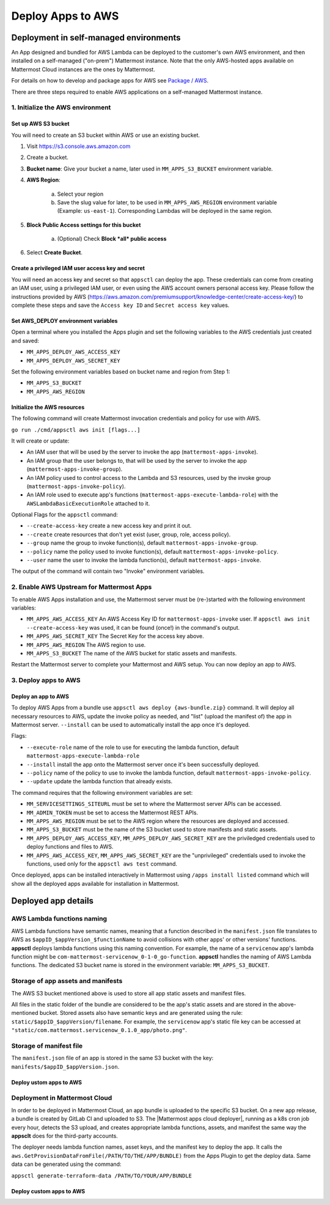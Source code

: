 Deploy Apps to AWS
==================

Deployment in self-managed environments
---------------------------------------

An App designed and bundled for AWS Lambda can be deployed to the customer's own
AWS environment, and then installed on a self-managed ("on-prem") Mattermost
instance. Note that the only AWS-hosted apps available on Mattermost Cloud instances are the ones by Mattermost.

For details on how to develop and package apps for AWS see `Package / AWS <package-aws.html>`_.

There are three steps required to enable AWS applications on a self-managed Mattermost instance.

1. Initialize the AWS environment
~~~~~~~~~~~~~~~~~~~~~~~~~~~~~~~~~

Set up AWS S3 bucket
^^^^^^^^^^^^^^^^^^^^

You will need to create an S3 bucket within AWS or use an existing bucket.

1. Visit https://s3.console.aws.amazon.com
2. Create a bucket.
3. **Bucket name**: Give your bucket a name, later used in ``MM_APPS_S3_BUCKET`` environment variable.
4. **AWS Region**:

    a. Select your region
    b. Save the slug value for later, to be used in ``MM_APPS_AWS_REGION`` environment variable (Example: ``us-east-1``). Corresponding Lambdas will be deployed in the same region.

5. **Block Public Access settings for this bucket**

    a. (Optional) Check **Block *all* public access**

6. Select **Create Bucket**.

Create a privileged IAM user access key and secret
^^^^^^^^^^^^^^^^^^^^^^^^^^^^^^^^^^^^^^^^^^^^^^^^^^

You will need an access key and secret so that ``appsctl`` can deploy the app. These credentials can come from creating an IAM user, using a privileged IAM user, or even using the AWS account owners personal access key. Please follow the instructions provided by AWS (https://aws.amazon.com/premiumsupport/knowledge-center/create-access-key/) to complete these steps and save the ``Access key ID`` and ``Secret access key`` values.

Set AWS_DEPLOY environment variables
^^^^^^^^^^^^^^^^^^^^^^^^^^^^^^^^^^^^^

Open a terminal where you installed the Apps plugin and set the following variables to the AWS credentials just created and saved:

- ``MM_APPS_DEPLOY_AWS_ACCESS_KEY``
- ``MM_APPS_DEPLOY_AWS_SECRET_KEY``

Set the following environment variables based on bucket name and region from Step 1:

- ``MM_APPS_S3_BUCKET``
- ``MM_APPS_AWS_REGION``

Initialize the AWS resources
^^^^^^^^^^^^^^^^^^^^^^^^^^^^

The following command will create Mattermost invocation credentials and policy for use with AWS.

``go run ./cmd/appsctl aws init [flags...]``

It will create or update:

- An IAM user that will be used by the server to invoke the app (``mattermost-apps-invoke``).
- An IAM group that the user belongs to, that will be used by the server to invoke the app (``mattermost-apps-invoke-group``).
- An IAM policy used to control access to the Lambda and S3 resources, used by the invoke group (``mattermost-apps-invoke-policy``).
- An IAM role used to execute app's functions (``mattermost-apps-execute-lambda-role``) with the ``AWSLambdaBasicExecutionRole`` attached to it.

Optional Flags for the ``appsctl`` command:

- ``--create-access-key`` create a new access key and print it out.
- ``--create`` create resources that don't yet exist (user, group, role, access policy).
- ``--group`` name the group to invoke function(s), default ``mattermost-apps-invoke-group``.
- ``--policy`` name the policy used to invoke function(s), default ``mattermost-apps-invoke-policy``.
- ``--user`` name the user to invoke the lambda function(s), default ``mattermost-apps-invoke``.

The output of the command will contain two "Invoke" environment variables.

2. Enable AWS Upstream for Mattermost Apps
~~~~~~~~~~~~~~~~~~~~~~~~~~~~~~~~~~~~~~~~~~

To enable AWS Apps installation and use, the Mattermost server must be (re-)started with the following environment variables:

- ``MM_APPS_AWS_ACCESS_KEY`` An AWS Access Key ID for ``mattermost-apps-invoke`` user. If ``appsctl aws init --create-access-key`` was used, it can be found (once!) in the command's output.
- ``MM_APPS_AWS_SECRET_KEY`` The Secret Key for the access key above.
- ``MM_APPS_AWS_REGION`` The AWS region to use.
- ``MM_APPS_S3_BUCKET`` The name of the AWS bucket for static assets and manifests.

Restart the Mattermost server to complete your Mattermost and AWS setup. You can now deploy an app to AWS.

3. Deploy apps to AWS
~~~~~~~~~~~~~~~~~~~~~

Deploy an app to AWS
^^^^^^^^^^^^^^^^^^^^

To deploy AWS Apps from a bundle use ``appsctl aws deploy {aws-bundle.zip}`` command. It will deploy all necessary resources to AWS, update the invoke policy as needed, and "list" (upload the manifest of) the app in Mattermost server. ``--install`` can be used to automatically install the app once it's deployed.

Flags:

- ``--execute-role`` name of the role to use for executing the lambda function, default ``mattermost-apps-execute-lambda-role``
- ``--install`` install the app onto the Mattermost server once it's been successfully deployed.
- ``--policy`` name of the policy to use to invoke the lambda function, default ``mattermost-apps-invoke-policy``.
- ``--update`` update the lambda function that already exists.

The command requires that the following environment variables are set:

- ``MM_SERVICESETTINGS_SITEURL`` must be set to where the Mattermost server APIs can be accessed.
- ``MM_ADMIN_TOKEN`` must be set to access the Mattermost REST APIs.
- ``MM_APPS_AWS_REGION`` must be set to the AWS region where the resources are deployed and accessed.
- ``MM_APPS_S3_BUCKET`` must be the name of the S3 bucket used to store manifests and static assets.
- ``MM_APPS_DEPLOY_AWS_ACCESS_KEY``, ``MM_APPS_DEPLOY_AWS_SECRET_KEY`` are the priviledged credentials used to deploy functions and files to AWS.
- ``MM_APPS_AWS_ACCESS_KEY``, ``MM_APPS_AWS_SECRET_KEY`` are the "unprivileged" credentials used to invoke the functions, used only for the ``appsctl aws test`` command.

Once deployed, apps can be installed interactively in Mattermost using ``/apps install listed`` command which will show all the deployed apps available for installation in Mattermost.

Deployed app details
---------------------

AWS Lambda functions naming
~~~~~~~~~~~~~~~~~~~~~~~~~~~~

AWS Lambda functions have semantic names, meaning that a function described in the ``manifest.json`` file translates to AWS as ``$appID_$appVersion_$functionName`` to avoid collisions with other apps' or other versions' functions. **appsctl** deploys lambda functions using this naming convention. For example, the name of a ``servicenow`` app's lambda function might be ``com-mattermost-servicenow_0-1-0_go-function``. **appsctl** handles the naming of AWS Lambda functions. The dedicated S3 bucket name is stored in the environment variable: ``MM_APPS_S3_BUCKET``.

Storage of app assets and manifests
~~~~~~~~~~~~~~~~~~~~~~~~~~~~~~~~~~~

The AWS S3 bucket mentioned above is used to store all app static assets and manifest files.

All files in the static folder of the bundle are considered to be the app's static assets and are stored in the above-mentioned bucket. Stored assets also have semantic keys and are generated using the rule: ``static/$appID_$appVersion/filename``. For example, the ``servicenow`` app's static file key can be accessed at ``"static/com.mattermost.servicenow_0.1.0_app/photo.png"``.

Storage of manifest file
~~~~~~~~~~~~~~~~~~~~~~~~~

The ``manifest.json`` file of an app is stored in the same S3 bucket with the key: ``manifests/$appID_$appVersion.json``.

Deploy ustom apps to AWS
^^^^^^^^^^^^^^^^^^^^^^^^

.. image:: deploy-third-party-aws.png
   :width: 800

Deployment in Mattermost Cloud
~~~~~~~~~~~~~~~~~~~~~~~~~~~~~~

In order to be deployed in Mattermost Cloud, an app bundle is uploaded to the specific S3 bucket. On a new app release, a bundle is created by GitLab CI and uploaded to S3. The |Mattermost apps cloud deployer|, running as a k8s cron job every hour, detects the S3 upload, and creates appropriate lambda functions, assets, and manifest the same way the **appsclt** does for the third-party accounts.

The deployer needs lambda function names, asset keys, and the manifest key to deploy the app. It calls the ``aws.GetProvisionDataFromFile(/PATH/TO/THE/APP/BUNDLE)`` from the Apps Plugin to get the deploy data. Same data can be generated using the command:

``appsctl generate-terraform-data /PATH/TO/YOUR/APP/BUNDLE``

Deploy custom apps to AWS
^^^^^^^^^^^^^^^^^^^^^^^^^

.. image:: deploy-mm-aws.png
   :width: 800

.. |Mattermost apps cloud deployer| raw:: html

    <a href="https://github.com/mattermost/mattermost-apps-cloud-deployer" target="_blank">Mattermost apps cloud deployer</a>